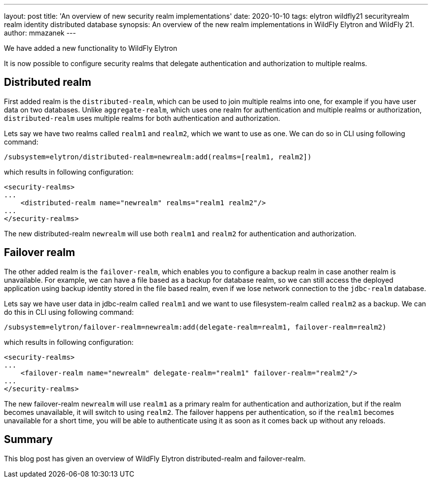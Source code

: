 ---
layout: post
title: 'An overview of new security realm implementations'
date: 2020-10-10
tags: elytron wildfly21 securityrealm realm identity distributed database
synopsis: An overview of the new realm implementations in WildFly Elytron and WildFly 21.
author: mmazanek
---

We have added a new functionality to WildFly Elytron

It is now possible to configure security realms that delegate authentication and authorization to multiple realms.

== Distributed realm

First added realm is the `distributed-realm`, which can be used to join multiple realms into one, for example if you
have user data on two databases. Unlike `aggregate-realm`, which uses one realm for authentication and multiple realms
or authorization, `distributed-realm` uses multiple realms for both authentication and authorization.


Lets say we have two realms called `realm1` and `realm2`, which we want to use as one. We can do so in CLI using following command:

[source]
----
/subsystem=elytron/distributed-realm=newrealm:add(realms=[realm1, realm2])
----

which results in following configuration:

[source,xml]
----
<security-realms>
...
    <distributed-realm name="newrealm" realms="realm1 realm2"/>
...
</security-realms>
----

The new distributed-realm `newrealm` will use both `realm1` and `realm2` for authentication and authorization.


== Failover realm

The other added realm is the `failover-realm`, which enables you to configure a backup realm in case another realm is
unavailable. For example, we can have a file based as a backup for database realm,
so we can still access the deployed application using backup identity stored in the file based realm,
even if we lose network connection to the `jdbc-realm` database.

Lets say we have user data in jdbc-realm called `realm1` and we want to use filesystem-realm called `realm2` as a backup.
We can do this in CLI using following command:

[source]
----
/subsystem=elytron/failover-realm=newrealm:add(delegate-realm=realm1, failover-realm=realm2)
----

which results in following configuration:

[source,xml]
----
<security-realms>
...
    <failover-realm name="newrealm" delegate-realm="realm1" failover-realm="realm2"/>
...
</security-realms>
----

The new failover-realm `newrealm` will use `realm1` as a primary realm for authentication and authorization, but if the
realm becomes unavailable, it will switch to using `realm2`. The failover happens per authentication, so if the `realm1` becomes
unavailable for a short time, you will be able to authenticate using it as soon as it comes back up without any reloads.


== Summary

This blog post has given an overview of WildFly Elytron distributed-realm and failover-realm.